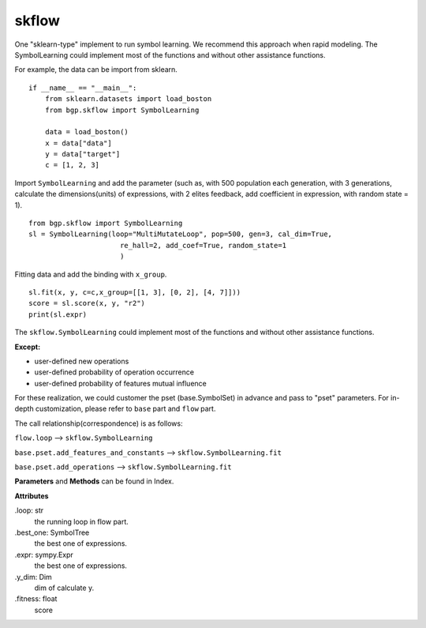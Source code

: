 skflow
==================

One "sklearn-type" implement to run symbol learning.
We recommend this approach when rapid modeling.
The SymbolLearning could implement most of the
functions and without other assistance functions.

For example, the data can be import from sklearn.
::

      if __name__ == "__main__":
          from sklearn.datasets import load_boston
          from bgp.skflow import SymbolLearning

          data = load_boston()
          x = data["data"]
          y = data["target"]
          c = [1, 2, 3]

Import ``SymbolLearning`` and add the parameter (such as, with 500 population each generation,
with 3 generations, calculate the dimensions(units) of expressions, with 2 elites feedback,
add coefficient in expression,
with random state = 1).
::

          from bgp.skflow import SymbolLearning
          sl = SymbolLearning(loop="MultiMutateLoop", pop=500, gen=3, cal_dim=True,
                                re_hall=2, add_coef=True, random_state=1
                                )

Fitting data and  add the binding with ``x_group``.
::

          sl.fit(x, y, c=c,x_group=[[1, 3], [0, 2], [4, 7]]))
          score = sl.score(x, y, "r2")
          print(sl.expr)

The ``skflow.SymbolLearning`` could implement most of the functions and without other assistance functions.

:Except:

* user-defined new operations
* user-defined probability of operation occurrence
* user-defined probability of features mutual influence

For these realization, we could customer the pset (base.SymbolSet) in advance and pass to "pset" parameters.
For in-depth customization, please refer to ``base`` part and ``flow`` part.

The call relationship(correspondence) is as follows:

``flow.loop`` --> ``skflow.SymbolLearning``

``base.pset.add_features_and_constants`` --> ``skflow.SymbolLearning.fit``

``base.pset.add_operations`` --> ``skflow.SymbolLearning.fit``


**Parameters** and **Methods** can be found in Index.

**Attributes**

.loop: str
    the running loop in flow part.
.best_one:  SymbolTree
    the best one of expressions.
.expr:  sympy.Expr
    the best one of expressions.
.y_dim:  Dim
    dim of calculate y.
.fitness: float
    score


